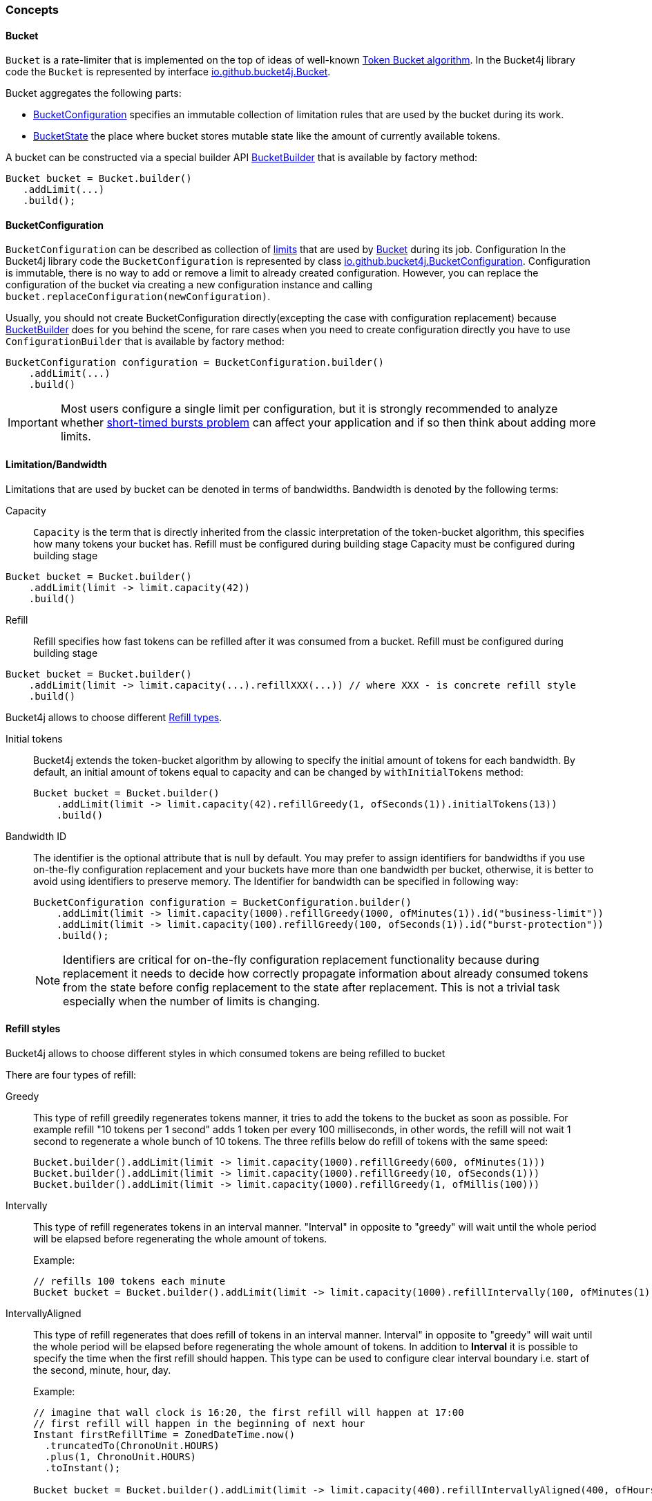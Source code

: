 === Concepts

[[bucket, Bucket]]
==== Bucket
`Bucket` is a rate-limiter that is implemented on the top of ideas of well-known https://en.wikipedia.org/wiki/Token_bucket[Token Bucket algorithm].
In the Bucket4j library code the `Bucket` is represented by interface https://github.com/bucket4j/bucket4j/blob/{minor-number}/bucket4j-core/src/main/java/io/github/bucket4j/Bucket.java[io.github.bucket4j.Bucket].

.Bucket aggregates the following parts:
* <<bucket-bonfiguration>> specifies an immutable collection of limitation rules that are used by the bucket during its work.
* <<bucket-state>> the place where bucket stores mutable state like the amount of currently available tokens.

A bucket can be constructed via a special builder API <<local-bucket-builder>> that is available by factory method:
[source, java]
----
Bucket bucket = Bucket.builder()
   .addLimit(...)
   .build();
----

[[bucket-bonfiguration, BucketConfiguration]]
==== BucketConfiguration
`BucketConfiguration` can be described as collection of <<bandwidth, limits>> that are used by <<bucket>> during its job. Configuration
In the Bucket4j library code the `BucketConfiguration` is represented by class https://github.com/bucket4j/bucket4j/blob/{minor-number}/bucket4j-core/src/main/java/io/github/bucket4j/BucketConfiguration.java[io.github.bucket4j.BucketConfiguration]. Configuration is immutable, there is no way to add or remove a limit to already created configuration. However, you can replace the configuration of the bucket via creating a new configuration instance and calling `bucket.replaceConfiguration(newConfiguration)`.

Usually, you should not create BucketConfiguration directly(excepting the case with configuration replacement) because <<local-bucket-builder>> does for you behind the scene, for rare cases when you need to create configuration directly you have to use `ConfigurationBuilder` that is available by factory method:
[source, java]
----
BucketConfiguration configuration = BucketConfiguration.builder()
    .addLimit(...)
    .build()
----

IMPORTANT: Most users configure a single limit per configuration, but it is strongly recommended to analyze whether <<short-timed-bursts, short-timed bursts problem>>
can affect your application and if so then think about adding more limits.

[[bandwidth]]
==== Limitation/Bandwidth
Limitations that are used by bucket can be denoted in terms of bandwidths. Bandwidth is denoted by the following terms:

Capacity::
`Capacity` is the term that is directly inherited from the classic interpretation of the token-bucket algorithm, this specifies how many tokens your bucket has. Refill must be configured during building stage
Capacity must be configured during building stage
[source, java]
----
Bucket bucket = Bucket.builder()
    .addLimit(limit -> limit.capacity(42))
    .build()
----

Refill::
Refill specifies how fast tokens can be refilled after it was consumed from a bucket.
Refill must be configured during building stage
[source, java]
----
Bucket bucket = Bucket.builder()
    .addLimit(limit -> limit.capacity(...).refillXXX(...)) // where XXX - is concrete refill style
    .build()
----
Bucket4j allows to choose different <<refill-types>>.

Initial tokens::
Bucket4j extends the token-bucket algorithm by allowing to specify the initial amount of tokens for each bandwidth. By default, an initial amount of tokens equal to capacity and can be changed by `withInitialTokens` method: +
+
[source, java]
----
Bucket bucket = Bucket.builder()
    .addLimit(limit -> limit.capacity(42).refillGreedy(1, ofSeconds(1)).initialTokens(13))
    .build()
----

Bandwidth ID::
The identifier is the optional attribute that is null by default. You may prefer to assign identifiers for bandwidths if you use on-the-fly configuration replacement and your buckets have more than one bandwidth per bucket, otherwise, it is better to avoid using identifiers to preserve memory.
The Identifier for bandwidth can be specified in following way: +
+
[source, java]
----
BucketConfiguration configuration = BucketConfiguration.builder()
    .addLimit(limit -> limit.capacity(1000).refillGreedy(1000, ofMinutes(1)).id("business-limit"))
    .addLimit(limit -> limit.capacity(100).refillGreedy(100, ofSeconds(1)).id("burst-protection"))
    .build();
----
NOTE: Identifiers are critical for on-the-fly configuration replacement functionality because during replacement it needs to decide how correctly propagate information about already consumed tokens from the state before config replacement to the state after replacement. This is not a trivial task especially when the number of limits is changing.

[[refill-types, Refill types]]
==== Refill styles
Bucket4j allows to choose different styles in which consumed tokens are being refilled to bucket

.There are four types of refill:
Greedy::
This type of refill greedily regenerates tokens manner, it tries to add the tokens to the bucket as soon as possible. For example refill "10 tokens per 1 second" adds 1 token per every 100 milliseconds, in other words, the refill will not wait 1 second to regenerate a whole bunch of 10 tokens. The three refills below do refill of tokens with the same speed: +
+
[source, java]
----
Bucket.builder().addLimit(limit -> limit.capacity(1000).refillGreedy(600, ofMinutes(1)))
Bucket.builder().addLimit(limit -> limit.capacity(1000).refillGreedy(10, ofSeconds(1)))
Bucket.builder().addLimit(limit -> limit.capacity(1000).refillGreedy(1, ofMillis(100)))
----

Intervally::
This type of refill regenerates tokens in an interval manner. "Interval" in opposite to "greedy"  will wait until the whole period will be elapsed before regenerating the whole amount of tokens. +
+
.Example: +
+
[source, java]
----
// refills 100 tokens each minute
Bucket bucket = Bucket.builder().addLimit(limit -> limit.capacity(1000).refillIntervally(100, ofMinutes(1))).build();
----

IntervallyAligned::
This type of refill regenerates that does refill of tokens in an interval manner. Interval" in opposite to "greedy"  will wait until the whole period will be elapsed before regenerating the whole amount of tokens. In addition to *Interval* it is possible to specify the time when the first refill should happen.  This type can be used to configure clear interval boundary i.e. start of the second, minute, hour, day.
+
.Example:
[source, java]
----
// imagine that wall clock is 16:20, the first refill will happen at 17:00
// first refill will happen in the beginning of next hour
Instant firstRefillTime = ZonedDateTime.now()
  .truncatedTo(ChronoUnit.HOURS)
  .plus(1, ChronoUnit.HOURS)
  .toInstant();

Bucket bucket = Bucket.builder().addLimit(limit -> limit.capacity(400).refillIntervallyAligned(400, ofHours(1), firstRefillTime)).build();
----

RefillIntervallyAlignedWithAdaptiveInitialTokens::
See javadocs.


[[bucket-state, BucketState]]
==== BucketState
BucketState is the place where bucket stores own mutable state like:

* Amount of currently available tokens.
* Timestamp when the last refill was happen.

`BucketState` is represented by interface https://github.com/bucket4j/bucket4j/blob/{minor-number}/bucket4j-core/src/main/java/io/github/bucket4j/Bucket.java[io.github.bucket4j.BucketState]. Usually you never interact with this interface, excepting the cases when you want to get access to low-level diagnostic API that is described in


[[local-bucket-builder, BucketBuilder]]
==== BucketBuilder
It was explicitly decided by library authors to not provide for end-users to construct a library entity via direct constructors.

.It was to reason to split built-time and usage-time APIs:
* To be able in the future to change internal implementations without breaking backward compatibility.
* To to provide `Fluent Builder API` that in our minds is a good modern library design pattern.

`LocalBucketBuilder` is a fluent builder that is specialized to construct the local buckets, where a local bucket is a bucket that holds an internal state just in memory and does not provide clustering functionality. Bellow an example of LocalBucketBuilder usage:
[source, java]
----
Bucket bucket = Bucket.builder()
    .addLimit(...)
    .withNanosecondPrecision()
    .withSynchronizationStrategy(SynchronizationStrategy.LOCK_FREE)
    .build()
----